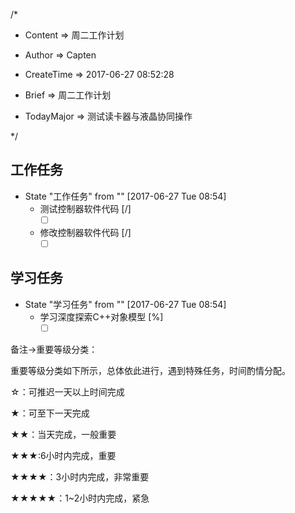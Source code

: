 
/*

 * Content      => 周二工作计划
   
 * Author       => Capten

 * CreateTime   => 2017-06-27 08:52:28

 * Brief        => 周二工作计划
                   
 * TodayMajor   => 测试读卡器与液晶协同操作
   
 */


** 工作任务 
   - State "工作任务"   from ""           [2017-06-27 Tue 08:54]
     - 测试控制器软件代码 [/]
       - [ ]
     - 修改控制器软件代码 [/]
       - [ ]
** 学习任务 
   - State "学习任务"   from ""           [2017-06-27 Tue 08:54]
     - 学习深度探索C++对象模型 [%]
       - [ ]

备注->重要等级分类：

重要等级分类如下所示，总体依此进行，遇到特殊任务，时间酌情分配。

☆：可推迟一天以上时间完成

★：可至下一天完成

★★：当天完成，一般重要

★★★:6小时内完成，重要

★★★★：3小时内完成，非常重要

★★★★★：1~2小时内完成，紧急

